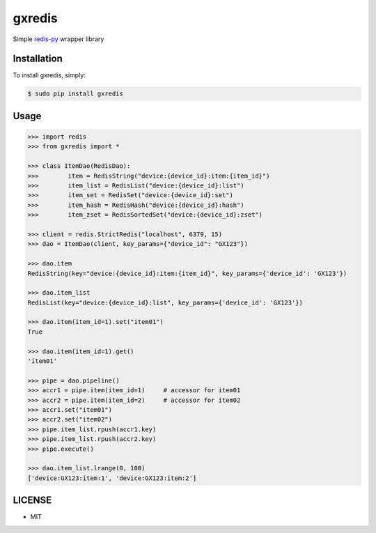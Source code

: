 gxredis
=======

Simple `redis-py <https://redis-py.readthedocs.io/en/latest/>`_ wrapper library

Installation
------------

To install gxredis, simply:

.. code-block:: bash

    $ sudo pip install gxredis


Usage
-----

.. code-block:: pycon

    >>> import redis
    >>> from gxredis import *

    >>> class ItemDao(RedisDao):
    >>>        item = RedisString("device:{device_id}:item:{item_id}")
    >>>        item_list = RedisList("device:{device_id}:list")
    >>>        item_set = RedisSet("device:{device_id}:set")
    >>>        item_hash = RedisHash("device:{device_id}:hash")
    >>>        item_zset = RedisSortedSet("device:{device_id}:zset")

    >>> client = redis.StrictRedis("localhost", 6379, 15)
    >>> dao = ItemDao(client, key_params={"device_id": "GX123"})

    >>> dao.item
    RedisString(key="device:{device_id}:item:{item_id}", key_params={'device_id': 'GX123'})

    >>> dao.item_list
    RedisList(key="device:{device_id}:list", key_params={'device_id': 'GX123'})

    >>> dao.item(item_id=1).set("item01")
    True

    >>> dao.item(item_id=1).get()
    'item01'

    >>> pipe = dao.pipeline()
    >>> accr1 = pipe.item(item_id=1)     # accessor for item01
    >>> accr2 = pipe.item(item_id=2)     # accessor for item02
    >>> accr1.set("item01")
    >>> accr2.set("item02")
    >>> pipe.item_list.rpush(accr1.key)
    >>> pipe.item_list.rpush(accr2.key)
    >>> pipe.execute()

    >>> dao.item_list.lrange(0, 100)
    ['device:GX123:item:1', 'device:GX123:item:2']


LICENSE
-------

- MIT
